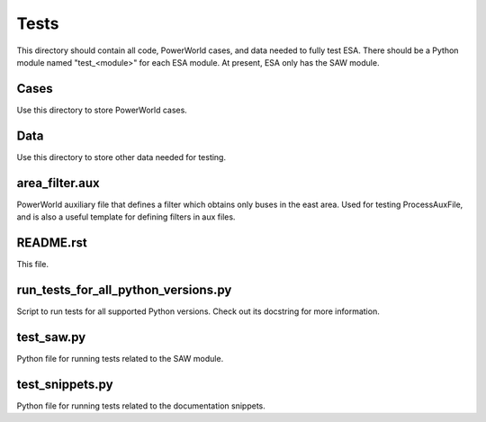 Tests
=====

This directory should contain all code, PowerWorld cases, and data
needed to fully test ESA. There should be a Python module named 
"test_<module>" for each ESA module. At present, ESA only has the 
SAW module.

Cases
-----

Use this directory to store PowerWorld cases.

Data
----

Use this directory to store other data needed for testing.

area_filter.aux
--------------

PowerWorld auxiliary file that defines a filter which obtains only buses in
the east area. Used for testing ProcessAuxFile, and is also a useful
template for defining filters in aux files.

README.rst
----------

This file.

run_tests_for_all_python_versions.py
------------------------------------

Script to run tests for all supported Python versions. Check out its
docstring for more information.

test_saw.py
-----------

Python file for running tests related to the SAW module.

test_snippets.py
----------------

Python file for running tests related to the documentation snippets.